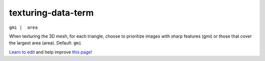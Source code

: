 ..
  AUTO-GENERATED by extract_odm_strings.py! DO NOT EDIT!
  If you want to add more details to a command, create a
  .rst file in arguments_edit/<argument>.rst

.. _texturing-data-term:

texturing-data-term
```````````````````

``gmi |  area``

When texturing the 3D mesh, for each triangle, choose to prioritize images with sharp features (gmi) or those that cover the largest area (area). Default: ``gmi``



`Learn to edit <https://github.com/opendronemap/docs#how-to-make-your-first-contribution>`_ and help improve `this page <https://github.com/OpenDroneMap/docs/blob/publish/source/arguments_edit/texturing-data-term.rst>`_!
